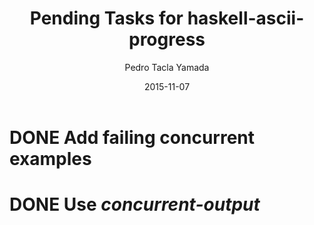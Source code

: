 #+title: Pending Tasks for haskell-ascii-progress
#+author: Pedro Tacla Yamada
#+date: 2015-11-07
#+startup: overview

* DONE Add failing concurrent examples
  CLOSED: [2015-11-07 Sat 10:55]
  :LOGBOOK:
  CLOCK: [2015-11-07 Sat 09:26]--[2015-11-07 Sat 10:55] =>  1:29
  :END:
* DONE Use [[hackage.haskell.org/package/concurrent-output][concurrent-output]]
